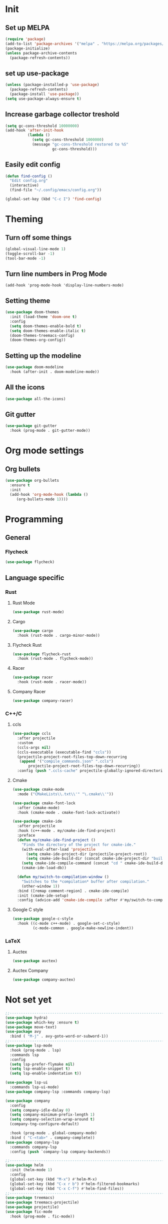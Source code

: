 * Init 
** Set up MELPA
#+BEGIN_SRC emacs-lisp
(require 'package)
(add-to-list 'package-archives '("melpa" . "https://melpa.org/packages/") t)
(package-initialize)
(unless package-archive-contents
  (package-refresh-contents))
#+END_SRC

** set up use-package
#+BEGIN_SRC emacs-lisp
(unless (package-installed-p 'use-package)
  (package-refresh-contents)
  (package-install 'use-package))
(setq use-package-always-ensure t)
#+END_SRC
** Increase garbage collector treshold
#+BEGIN_SRC emacs-lisp
(setq gc-cons-threshold 10000000)
(add-hook 'after-init-hook
          (lambda ()
            (setq gc-cons-threshold 1000000)
            (message "gc-cons-threshold restored to %S"
                     gc-cons-threshold)))
#+END_SRC

** Easily edit config
#+BEGIN_SRC emacs-lisp
(defun find-config ()
  "Edit config.org"
  (interactive)
  (find-file "~/.config/emacs/config.org"))

(global-set-key (kbd "C-c I") 'find-config)
#+END_SRC
* Theming
** Turn off some things
#+BEGIN_SRC emacs-lisp
(global-visual-line-mode 1)
(toggle-scroll-bar -1)
(tool-bar-mode -1)
#+END_SRC
** Turn line numbers in Prog Mode
#+BEGIN_SRC 
(add-hook 'prog-mode-hook 'display-line-numbers-mode)
#+END_SRC
** Setting theme
#+BEGIN_SRC emacs-lisp
(use-package doom-themes
  :init (load-theme 'doom-one t)
  :config
  (setq doom-themes-enable-bold t)
  (setq doom-themes-enable-italic t)
  (doom-themes-treemacs-config)
  (doom-themes-org-config))
#+END_SRC

** Setting up the modeline
#+BEGIN_SRC emacs-lisp
(use-package doom-modeline
  :hook (after-init . doom-modeline-mode))
#+END_SRC

** All the icons
#+BEGIN_SRC emacs-lisp
(use-package all-the-icons)
#+END_SRC

** Git gutter
#+BEGIN_SRC emacs-lisp 
(use-package git-gutter
  :hook (prog-mode . git-gutter-mode))
#+END_SRC
* Org mode settings
** Org bullets
#+BEGIN_SRC emacs-lisp
(use-package org-bullets
  :ensure t
  :init
  (add-hook 'org-mode-hook (lambda ()
     (org-bullets-mode 1))))
#+END_SRC
* Programming
** General
*** Flycheck
#+BEGIN_SRC emacs-lisp
(use-package flycheck)
#+END_SRC
** Language specific
*** Rust
**** Rust Mode
 #+BEGIN_SRC emacs-lisp
 (use-package rust-mode)
 #+END_SRC
**** Cargo
 #+BEGIN_SRC emacs-lisp
 (use-package cargo
   :hook (rust-mode . cargo-minor-mode))
 #+END_SRC
**** Flycheck Rust
 #+BEGIN_SRC emacs-lisp
 (use-package flycheck-rust
   :hook (rust-mode . flycheck-mode))
 #+END_SRC
**** Racer
 #+BEGIN_SRC emacs-lisp
 (use-package racer
   :hook (rust-mode . racer-mode))
 #+END_SRC
**** Company Racer
 #+BEGIN_SRC emacs-lisp
 (use-package company-racer)
 #+END_SRC
*** C++/C
**** ccls
 #+BEGIN_SRC emacs-lisp
 (use-package ccls
   :after projectile
   :custom
   (ccls-args nil)
   (ccls-executable (executable-find "ccls"))
   (projectile-project-root-files-top-down-recurring
    (append '("compile_commands.json" ".ccls")
	    projectile-project-root-files-top-down-recurring))
   :config (push ".ccls-cache" projectile-globally-ignored-directories))
 #+END_SRC
**** Cmake
 #+BEGIN_SRC emacs-lisp 
 (use-package cmake-mode
   :mode ("CMakeLists\\.txt\\'" "\.cmake\\'"))

 (use-package cmake-font-lock
   :after (cmake-mode)
   :hook (cmake-mode . cmake-font-lock-activate))

 (use-package cmake-ide
   :after projectile
   :hook (c++-mode . my/cmake-ide-find-project)
   :preface
   (defun my/cmake-ide-find-project ()
     "Finds the directory of the project for cmake-ide."
     (with-eval-after-load 'projectile
       (setq cmake-ide-project-dir (projectile-project-root))
       (setq cmake-ide-build-dir (concat cmake-ide-project-dir "build")))
     (setq cmake-ide-compile-command (concat "cd " cmake-ide-build-dir " && make"))
     (cmake-ide-load-db))

   (defun my/switch-to-compilation-window ()
     "Switches to the *compilation* buffer after compilation."
     (other-window 1))
   :bind ([remap comment-region] . cmake-ide-compile)
   :init (cmake-ide-setup)
   :config (advice-add 'cmake-ide-compile :after #'my/switch-to-compilation-window))
 #+END_SRC
**** Google C style
 #+BEGIN_SRC emacs-lisp
 (use-package google-c-style
   :hook ((c-mode c++-mode) . google-set-c-style)
          (c-mode-common . google-make-newline-indent))

 #+END_SRC
*** LaTeX
**** Auctex
#+BEGIN_SRC emacs-lisp
(use-package auctex)
#+END_SRC
**** Auctex Company 
#+BEGIN_SRC emacs-lisp
(use-package company-auctex)
#+END_SRC

* Not set yet
#+BEGIN_SRC emacs-lisp
;;-------------------------------------------------------------------------------
(use-package hydra)
(use-package which-key :ensure t)
(use-package move-text)
(use-package avy
  :bind ( "M-j" . avy-goto-word-or-subword-1))
;;-------------------------------------------------------------------------------
(use-package lsp-mode
  :hook (prog-mode . lsp)
  :commands lsp
  :config
  (setq lsp-prefer-flymake nil)
  (setq lsp-enable-snippet t)
  (setq lsp-enable-indentation t))

(use-package lsp-ui
  :commands lsp-ui-mode)
(use-package company-lsp :commands company-lsp)

(use-package company
  :config
  (setq company-idle-dalay 0)
  (setq company-minimum-prefix-length 1)
  (setq company-selection-wrap-around t)
  (company-tng-configure-default)

  :hook (prog-mode . global-company-mode)
  :bind ( "C-<tab>" . company-complete))
(use-package company-lsp
  :commands company-lsp
  :config (push `company-lsp company-backends))

;;------------------------------------------------------------------------------
(use-package helm
  :init (helm-mode 1)
  :config
  (global-set-key (kbd "M-x") #'helm-M-x)
  (global-set-key (kbd "C-x r b") #'helm-filtered-bookmarks)
  (global-set-key (kbd "C-x C-f") #'helm-find-files))
;;-------------------------------------------------------------------------------
(use-package treemacs)
(use-package treemacs-projectile)
(use-package projectile)
(use-package fic-mode
  :hook (prog-mode . fic-mode))


;; Shift arrows to move between windows
(when (fboundp 'windmove-default-keybindings)
  (windmove-default-keybindings))
(load-file "~/.config/emacs/hydra-moving.el")


(global-set-key (kbd "s-q") 'delete-frame)

;;-------------------------------------------------------------------------------
;;THIS IS FOR C++/C

;;(use-package mu4e
;;  :ensure t
;;  :options
;;  (setq mail-user-agent 'mu4e-user-agent))
#+END_SRC
